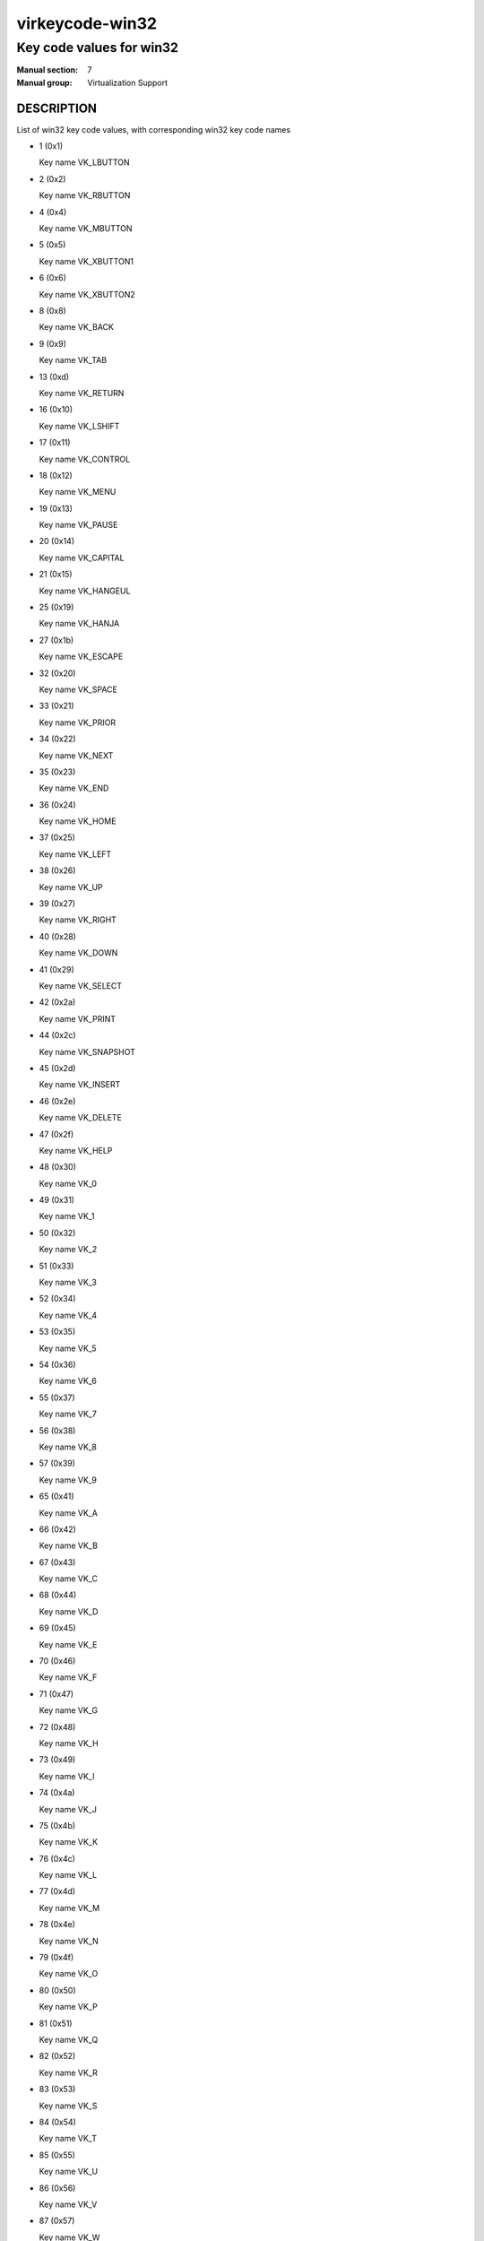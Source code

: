 ..
   This file is auto-generated from keymaps.csv
   Database checksum sha256(ef8f29f4e4294479e2789aa61e410c4b0464d4f0ad16bcc1526086a4f123bc10)
   To re-generate, run:
     keymap-gen --lang=rst --title=virkeycode-win32 --subtitle=Key code values for win32 code-docs keymaps.csv win32

================
virkeycode-win32
================

-------------------------
Key code values for win32
-------------------------

:Manual section: 7
:Manual group: Virtualization Support

DESCRIPTION
===========
List of win32 key code values, with corresponding win32 key code names

* 1 (0x1)

  Key name VK_LBUTTON

* 2 (0x2)

  Key name VK_RBUTTON

* 4 (0x4)

  Key name VK_MBUTTON

* 5 (0x5)

  Key name VK_XBUTTON1

* 6 (0x6)

  Key name VK_XBUTTON2

* 8 (0x8)

  Key name VK_BACK

* 9 (0x9)

  Key name VK_TAB

* 13 (0xd)

  Key name VK_RETURN

* 16 (0x10)

  Key name VK_LSHIFT

* 17 (0x11)

  Key name VK_CONTROL

* 18 (0x12)

  Key name VK_MENU

* 19 (0x13)

  Key name VK_PAUSE

* 20 (0x14)

  Key name VK_CAPITAL

* 21 (0x15)

  Key name VK_HANGEUL

* 25 (0x19)

  Key name VK_HANJA

* 27 (0x1b)

  Key name VK_ESCAPE

* 32 (0x20)

  Key name VK_SPACE

* 33 (0x21)

  Key name VK_PRIOR

* 34 (0x22)

  Key name VK_NEXT

* 35 (0x23)

  Key name VK_END

* 36 (0x24)

  Key name VK_HOME

* 37 (0x25)

  Key name VK_LEFT

* 38 (0x26)

  Key name VK_UP

* 39 (0x27)

  Key name VK_RIGHT

* 40 (0x28)

  Key name VK_DOWN

* 41 (0x29)

  Key name VK_SELECT

* 42 (0x2a)

  Key name VK_PRINT

* 44 (0x2c)

  Key name VK_SNAPSHOT

* 45 (0x2d)

  Key name VK_INSERT

* 46 (0x2e)

  Key name VK_DELETE

* 47 (0x2f)

  Key name VK_HELP

* 48 (0x30)

  Key name VK_0

* 49 (0x31)

  Key name VK_1

* 50 (0x32)

  Key name VK_2

* 51 (0x33)

  Key name VK_3

* 52 (0x34)

  Key name VK_4

* 53 (0x35)

  Key name VK_5

* 54 (0x36)

  Key name VK_6

* 55 (0x37)

  Key name VK_7

* 56 (0x38)

  Key name VK_8

* 57 (0x39)

  Key name VK_9

* 65 (0x41)

  Key name VK_A

* 66 (0x42)

  Key name VK_B

* 67 (0x43)

  Key name VK_C

* 68 (0x44)

  Key name VK_D

* 69 (0x45)

  Key name VK_E

* 70 (0x46)

  Key name VK_F

* 71 (0x47)

  Key name VK_G

* 72 (0x48)

  Key name VK_H

* 73 (0x49)

  Key name VK_I

* 74 (0x4a)

  Key name VK_J

* 75 (0x4b)

  Key name VK_K

* 76 (0x4c)

  Key name VK_L

* 77 (0x4d)

  Key name VK_M

* 78 (0x4e)

  Key name VK_N

* 79 (0x4f)

  Key name VK_O

* 80 (0x50)

  Key name VK_P

* 81 (0x51)

  Key name VK_Q

* 82 (0x52)

  Key name VK_R

* 83 (0x53)

  Key name VK_S

* 84 (0x54)

  Key name VK_T

* 85 (0x55)

  Key name VK_U

* 86 (0x56)

  Key name VK_V

* 87 (0x57)

  Key name VK_W

* 88 (0x58)

  Key name VK_X

* 89 (0x59)

  Key name VK_Y

* 90 (0x5a)

  Key name VK_Z

* 91 (0x5b)

  Key name VK_LWIN

* 92 (0x5c)

  Key name VK_RWIN

* 93 (0x5d)

  Key name VK_APPS

* 95 (0x5f)

  Key name VK_SLEEP

* 96 (0x60)

  Key name VK_NUMPAD0

* 97 (0x61)

  Key name VK_NUMPAD1

* 98 (0x62)

  Key name VK_NUMPAD2

* 99 (0x63)

  Key name VK_NUMPAD3

* 100 (0x64)

  Key name VK_NUMPAD4

* 101 (0x65)

  Key name VK_NUMPAD5

* 102 (0x66)

  Key name VK_NUMPAD6

* 103 (0x67)

  Key name VK_NUMPAD7

* 104 (0x68)

  Key name VK_NUMPAD8

* 105 (0x69)

  Key name VK_NUMPAD9

* 106 (0x6a)

  Key name VK_MULTIPLY

* 107 (0x6b)

  Key name VK_ADD

* 108 (0x6c)

  Key name VK_SEPARATOR??

* 109 (0x6d)

  Key name VK_SUBTRACT

* 110 (0x6e)

  Key name VK_DECIMAL

* 111 (0x6f)

  Key name VK_DIVIDE

* 112 (0x70)

  Key name VK_F1

* 113 (0x71)

  Key name VK_F2

* 114 (0x72)

  Key name VK_F3

* 115 (0x73)

  Key name VK_F4

* 116 (0x74)

  Key name VK_F5

* 117 (0x75)

  Key name VK_F6

* 118 (0x76)

  Key name VK_F7

* 119 (0x77)

  Key name VK_F8

* 120 (0x78)

  Key name VK_F9

* 121 (0x79)

  Key name VK_F10

* 122 (0x7a)

  Key name VK_F11

* 123 (0x7b)

  Key name VK_F12

* 124 (0x7c)

  Key name VK_F13

* 125 (0x7d)

  Key name VK_F14

* 126 (0x7e)

  Key name VK_F15

* 127 (0x7f)

  Key name VK_F16

* 128 (0x80)

  Key name VK_F17

* 129 (0x81)

  Key name VK_F18

* 130 (0x82)

  Key name VK_F19

* 131 (0x83)

  Key name VK_F20

* 132 (0x84)

  Key name VK_F21

* 133 (0x85)

  Key name VK_F22

* 134 (0x86)

  Key name VK_F23

* 135 (0x87)

  Key name VK_F24

* 144 (0x90)

  Key name VK_NUMLOCK

* 145 (0x91)

  Key name VK_SCROLL

* 160 (0xa0)

  Key name VK_LSHIFT

* 161 (0xa1)

  Key name VK_RSHIFT

* 162 (0xa2)

  Key name VK_CONTROL

* 163 (0xa3)

  Key name VK_RCONTROL

* 164 (0xa4)

  Key name VK_MENU

* 165 (0xa5)

  Key name VK_RMENU

* 166 (0xa6)

  Key name VK_BROWSER_BACK

* 167 (0xa7)

  Key name VK_BROWSER_FORWARD

* 168 (0xa8)

  Key name VK_BROWSER_REFRESH

* 169 (0xa9)

  Key name VK_BROWSER_STOP

* 170 (0xaa)

  Key name VK_BROWSER_SEARCH

* 171 (0xab)

  Key name VK_BROWSER_FAVOURITES

* 172 (0xac)

  Key name VK_BROWSER_HOME

* 173 (0xad)

  Key name VK_VOLUME_MUTE

* 174 (0xae)

  Key name VK_VOLUME_DOWN

* 175 (0xaf)

  Key name VK_VOLUME_UP

* 176 (0xb0)

  Key name VK_MEDIA_NEXT_TRACK

* 177 (0xb1)

  Key name VK_MEDIA_PREV_TRACK

* 178 (0xb2)

  Key name VK_MEDIA_STOP

* 179 (0xb3)

  Key name VK_MEDIA_PLAY_PAUSE

* 180 (0xb4)

  Key name VK_LAUNCH_MAIL

* 186 (0xba)

  Key name VK_OEM_1

* 187 (0xbb)

  Key name VK_OEM_PLUS

* 188 (0xbc)

  Key name VK_OEM_COMMA

* 189 (0xbd)

  Key name VK_OEM_MINUS

* 190 (0xbe)

  Key name VK_OEM_PERIOD

* 191 (0xbf)

  Key name VK_OEM_2

* 192 (0xc0)

  Key name VK_OEM_3

* 219 (0xdb)

  Key name VK_OEM_4

* 220 (0xdc)

  Key name VK_OEM_5

* 221 (0xdd)

  Key name VK_OEM_6

* 222 (0xde)

  Key name VK_OEM_7

* 225 (0xe1)

  Key name VK_OEM_102

* 250 (0xfa)

  Key name VK_PLAY

* 251 (0xfb)

  Key name VK_ZOOM


